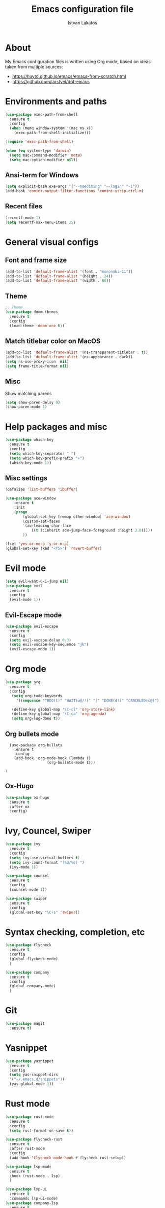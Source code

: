 #+TITLE: Emacs configuration file
#+AUTHOR: Istvan Lakatos
#+PROPERTY: header-args :tangle yes

* About
My Emacs configuration files is written using Org mode, 
based on ideas taken from multiple sources:
  - https://huytd.github.io/emacs/emacs-from-scratch.html
  - https://github.com/larstvei/dot-emacs
    
* Environments and paths
#+BEGIN_SRC emacs-lisp	
  (use-package exec-path-from-shell
    :ensure t
    :config
    (when (memq window-system '(mac ns x))
      (exec-path-from-shell-initialize)))

  (require 'exec-path-from-shell)

  (when (eq system-type 'darwin)
    (setq mac-command-modifier 'meta)
    (setq mac-option-modifier nil))
#+END_SRC

** Ansi-term for Windows
   
#+BEGIN_SRC emacs-lisp
  (setq explicit-bash.exe-args '("--noediting" "--login" "-i"))
  (add-hook 'comint-output-filter-functions 'comint-strip-ctrl-m)
#+END_SRC

** Recent files
   
#+BEGIN_SRC emacs-lisp
  (recentf-mode 1)
  (setq recentf-max-menu-items 25)
#+END_SRC

* General visual configs
** Font and frame size
#+BEGIN_SRC emacs-lisp
  (add-to-list 'default-frame-alist '(font . "mononoki-11"))
  (add-to-list 'default-frame-alist '(height . 24))
  (add-to-list 'default-frame-alist '(width . 80))
#+END_SRC

** Theme
#+BEGIN_SRC emacs-lisp
  ;; Theme
  (use-package doom-themes
	:ensure t
	:config
	(load-theme 'doom-one t))
#+END_SRC

** Match titlebar color on MacOS

#+BEGIN_SRC emacs-lisp
  (add-to-list 'default-frame-alist '(ns-transparent-titlebar . t))
  (add-to-list 'default-frame-alist '(ns-appearance . dark))
  (setq ns-use-proxy-icon  nil)
  (setq frame-title-format nil)
#+END_SRC

#+RESULTS:

** Misc
   Show matching parens

#+BEGIN_SRC emacs-lisp
  (setq show-paren-delay 0)
  (show-paren-mode 1)
#+END_SRC

#+RESULTS:
: t

* Help packages and misc
#+BEGIN_SRC emacs-lisp
  (use-package which-key
    :ensure t
    :config
    (setq which-key-separator " ")
    (setq which-key-prefix-prefix "+")
    (which-key-mode 1))
#+END_SRC

#+RESULTS:
  
** Misc settings
#+BEGIN_SRC emacs-lisp
  (defalias 'list-buffers 'ibuffer)

  (use-package ace-window
      :ensure t
      :init
      (progn
          (global-set-key [remap other-window] 'ace-window)
          (custom-set-faces
          '(aw-leading-char-face
              ((t (:inherit ace-jump-face-foreground :height 3.0))))) 
          ))

  (fset 'yes-or-no-p 'y-or-n-p)
  (global-set-key (kbd "<f5>") 'revert-buffer)
#+END_SRC

#+RESULTS:
: revert-buffer


* Evil mode
#+BEGIN_SRC emacs-lisp
  (setq evil-want-C-i-jump nil)
  (use-package evil
    :ensure t
    :config
    (evil-mode 1))

#+END_SRC

** Evil-Escape mode
#+BEGIN_SRC emacs-lisp
  (use-package evil-escape
    :ensure t
    :config
    (setq evil-escape-delay 0.3)
    (setq evil-escape-key-sequence "jk")
    (evil-escape-mode 1))
#+END_SRC

#+RESULTS:
: t

* Org mode
  #+BEGIN_SRC emacs-lisp
    (use-package org
      :ensure t
      :config
       (setq org-todo-keywords
	     '((sequence "TODO(t)" "WAIT(w@/!)" "|" "DONE(d!)" "CANCELED(c@)")))
   
       (define-key global-map "\C-cl" 'org-store-link)
       (define-key global-map "\C-ca" 'org-agenda)
       (setq org-log-done t))

  #+END_SRC
** Org bullets mode 

#+BEGIN_SRC emacs-lisp-no
  (use-package org-bullets
    :ensure t
    :config
    (add-hook 'org-mode-hook (lambda ()
			       (org-bullets-mode 1)))
			       
)
#+END_SRC
  
** Ox-Hugo 

#+BEGIN_SRC emacs-lisp
  (use-package ox-hugo
    :ensure t
    :after ox
    :config)
#+END_SRC

* Ivy, Councel, Swiper

#+BEGIN_SRC emacs-lisp
  (use-package ivy
    :ensure t
    :config
    (setq ivy-use-virtual-buffers t)
    (setq ivy-count-format "(%d/%d) ")
    (ivy-mode 1))

  (use-package counsel
    :ensure t
    :config
    (counsel-mode 1))

  (use-package swiper
    :ensure t
    :config
    (global-set-key "\C-s" 'swiper))
#+END_SRC


* Syntax checking, completion, etc 
#+BEGIN_SRC emacs-lisp
  (use-package flycheck
    :ensure t
    :config
    (global-flycheck-mode)
    )

  (use-package company
    :ensure t
    :config
    (global-company-mode)
    )

#+END_SRC

* Git
#+BEGIN_SRC emacs-lisp
  (use-package magit
    :ensure t)

#+END_SRC

* Yasnippet
#+BEGIN_SRC emacs-lisp
  (use-package yasnippet
    :ensure t
    :config
    (setq yas-snippet-dirs
	'("~/.emacs.d/snippets"))
    (yas-global-mode 1))
#+END_SRC
* Rust mode
  #+BEGIN_SRC emacs-lisp
    (use-package rust-mode
      :ensure t
      :config
      (setq rust-format-on-save t))

    (use-package flycheck-rust
      :ensure t
      :after rust-mode
      :config
      (add-hook 'flycheck-mode-hook #'flycheck-rust-setup))

    (use-package lsp-mode
      :ensure t
      :hook (rust-mode . lsp)
      )

    (use-package lsp-ui
      :ensure t
      :commands lsp-ui-mode)
    (use-package company-lsp
      :ensure t
      :commands company-lsp)
  #+END_SRC
  
* TRAMP config
#+BEGIN_SRC emacs-lisp
  (setq tramp-default-method "ssh")
#+END_SRC
* Eshell
#+BEGIN_SRC emacs-lisp
  (eshell)
#+END_SRC

* HTML and CSS
#+BEGIN_SRC emacs-lisp
  (use-package emmet-mode
    :ensure t
    :config
    (add-hook 'sgml-mode-hook 'emmet-mode)
    (add-hook 'css-mode-hook 'emmmet-mode)
    (setq emmet-move-cursor-between-quotes t))
#+END_SRC
* Javascript

#+BEGIN_SRC emacs-lisp
  (setq js-indent-level 2)
#+END_SRC
